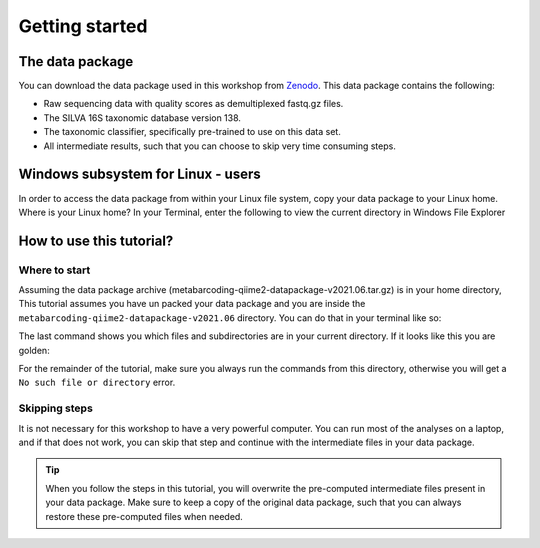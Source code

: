 Getting started
###########################################


The data package
===========================================

You can download the data package used in this workshop from `Zenodo <https://zenodo.org/record/4946266/files/metabarcoding-qiime2-datapackage-v2021.06.tar.gz?download=1>`_.
This data package contains the following:

* Raw sequencing data with quality scores as demultiplexed fastq.gz files.
* The SILVA 16S taxonomic database version 138.
* The taxonomic classifier, specifically pre-trained to use on this data set.
* All intermediate results, such that you can choose to skip very time consuming steps.


Windows subsystem for Linux - users
===========================================
   
In order to access the data package from within your Linux file system, copy your data package to your Linux home​.
Where is your Linux home?
In your Terminal, enter the following to view the current directory in Windows File Explorer​

.. bash::

   cd ~
   explorer.exe .

 ​

How to use this tutorial?
===========================================

Where to start
-------------------------------------------
Assuming the data package archive (metabarcoding-qiime2-datapackage-v2021.06.tar.gz) is in your home directory, This tutorial assumes you have un
packed your data package and you are inside the ``metabarcoding-qiime2-datapackage-v2021.06`` directory.
You can do that in your terminal like so:

.. bash::

   cd ~
   tar -xzvf metabarcoding-qiime2-datapackage-v2021.06.tar.gz
   cd metabarcoding-qiime2-datapackage-v2021.06
   ls -l

The last command shows you which files and subdirectories are in your current directory.
If it looks like this you are golden:

.. bash::

   dada2  data  db  deblur  exports  logs  prep  README.txt  taxonomy  WALKTHROUGH.sh

For the remainder of the tutorial, make sure you always run the commands from this directory, otherwise you will get a ``No such file or directory`` error.


Skipping steps
-------------------------------------------
It is not necessary for this workshop to have a very powerful computer.
You can run most of the analyses on a laptop, and if that does not work, 
you can skip that step and continue with the intermediate files in your data package.

.. tip::

   When you follow the steps in this tutorial, you will overwrite the pre-computed intermediate files present in your data package.
   Make sure to keep a copy of the original data package, such that you can always restore these pre-computed files when needed.


